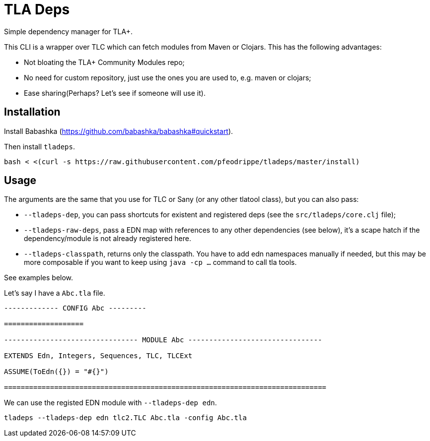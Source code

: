 = TLA Deps

Simple dependency manager for TLA+.

This CLI is a wrapper over TLC which can fetch modules from Maven or
Clojars. This has the following advantages:

- Not bloating the TLA+ Community Modules repo;
- No need for custom repository, just use the ones you are used to, e.g. maven or clojars;
- Ease  sharing(Perhaps? Let's see if someone will use it).

== Installation

Install Babashka (https://github.com/babashka/babashka#quickstart).

Then install `tladeps`.

----
bash < <(curl -s https://raw.githubusercontent.com/pfeodrippe/tladeps/master/install)
----

== Usage

The arguments are the same that you use for TLC or Sany (or any other
tlatool class), but you can also pass:

- `--tladeps-dep`, you can pass shortcuts for existent and registered
  deps (see the `src/tladeps/core.clj` file);
- `--tladeps-raw-deps`, pass a EDN map with references to any other
  dependencies (see below), it's a scape hatch if the
  dependency/module is not already registered here.
- `--tladeps-classpath`, returns only the classpath. You have to add
  edn namespaces manually if needed, but this may be more composable
  if you want to keep using `java -cp ...` command to call tla tools.

See examples below.

Let's say I have a `Abc.tla` file.

----
------------- CONFIG Abc ---------

===================

-------------------------------- MODULE Abc --------------------------------

EXTENDS Edn, Integers, Sequences, TLC, TLCExt

ASSUME(ToEdn({}) = "#{}")

=============================================================================
----

We can use the registed EDN module with `--tladeps-dep edn`.

----
tladeps --tladeps-dep edn tlc2.TLC Abc.tla -config Abc.tla
----
